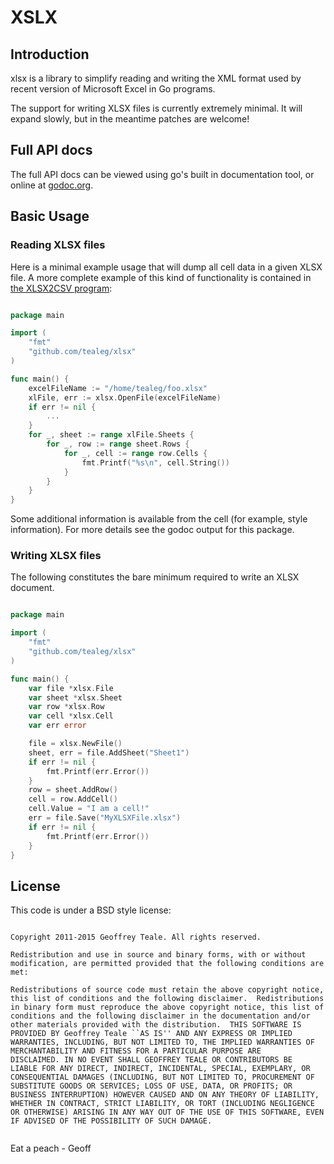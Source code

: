 * XSLX
** Introduction
xlsx is a library to simplify reading and writing the XML format used
by recent version of Microsoft Excel in Go programs.

The support for writing XLSX files is currently extremely minimal.  It
will expand slowly, but in the meantime patches are welcome!

** Full API docs
The full API docs can be viewed using go's built in documentation
tool, or online at [[http://godoc.org/github.com/tealeg/xlsx][godoc.org]].

** Basic Usage
*** Reading XLSX files
Here is a minimal example usage that will dump all cell data in a
given XLSX file.  A more complete example of this kind of
functionality is contained in [[https://github.com/tealeg/xlsx2csv][the XLSX2CSV program]]:

#+BEGIN_SRC go

package main

import (
    "fmt"
    "github.com/tealeg/xlsx"
)

func main() {
    excelFileName := "/home/tealeg/foo.xlsx"
    xlFile, err := xlsx.OpenFile(excelFileName)
    if err != nil {
        ...
    }
    for _, sheet := range xlFile.Sheets {
        for _, row := range sheet.Rows {
            for _, cell := range row.Cells {
                fmt.Printf("%s\n", cell.String())
            }
        }
    }
}

#+END_SRC

Some additional information is available from the cell (for example,
style information).  For more details see the godoc output for this
package.

*** Writing XLSX files
The following constitutes the bare minimum required to write an XLSX document.

#+BEGIN_SRC go

package main

import (
    "fmt"
    "github.com/tealeg/xlsx"
)

func main() {
    var file *xlsx.File
    var sheet *xlsx.Sheet
    var row *xlsx.Row
    var cell *xlsx.Cell
    var err error

    file = xlsx.NewFile()
    sheet, err = file.AddSheet("Sheet1")
    if err != nil {
        fmt.Printf(err.Error())
    }
    row = sheet.AddRow()
    cell = row.AddCell()
    cell.Value = "I am a cell!"
    err = file.Save("MyXLSXFile.xlsx")
    if err != nil {
        fmt.Printf(err.Error())
    }
}

#+END_SRC


** License
This code is under a BSD style license:

#+BEGIN_EXAMPLE

  Copyright 2011-2015 Geoffrey Teale. All rights reserved.

  Redistribution and use in source and binary forms, with or without
  modification, are permitted provided that the following conditions are
  met:

  Redistributions of source code must retain the above copyright notice,
  this list of conditions and the following disclaimer.  Redistributions
  in binary form must reproduce the above copyright notice, this list of
  conditions and the following disclaimer in the documentation and/or
  other materials provided with the distribution.  THIS SOFTWARE IS
  PROVIDED BY Geoffrey Teale ``AS IS'' AND ANY EXPRESS OR IMPLIED
  WARRANTIES, INCLUDING, BUT NOT LIMITED TO, THE IMPLIED WARRANTIES OF
  MERCHANTABILITY AND FITNESS FOR A PARTICULAR PURPOSE ARE
  DISCLAIMED. IN NO EVENT SHALL GEOFFREY TEALE OR CONTRIBUTORS BE
  LIABLE FOR ANY DIRECT, INDIRECT, INCIDENTAL, SPECIAL, EXEMPLARY, OR
  CONSEQUENTIAL DAMAGES (INCLUDING, BUT NOT LIMITED TO, PROCUREMENT OF
  SUBSTITUTE GOODS OR SERVICES; LOSS OF USE, DATA, OR PROFITS; OR
  BUSINESS INTERRUPTION) HOWEVER CAUSED AND ON ANY THEORY OF LIABILITY,
  WHETHER IN CONTRACT, STRICT LIABILITY, OR TORT (INCLUDING NEGLIGENCE
  OR OTHERWISE) ARISING IN ANY WAY OUT OF THE USE OF THIS SOFTWARE, EVEN
  IF ADVISED OF THE POSSIBILITY OF SUCH DAMAGE.

#+END_EXAMPLE

Eat a peach - Geoff
